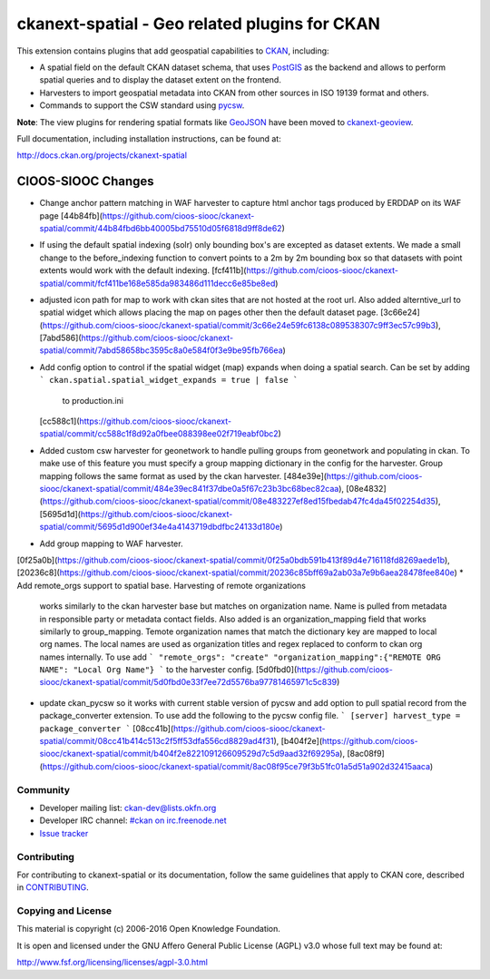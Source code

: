 ==============================================
ckanext-spatial - Geo related plugins for CKAN
==============================================

.. image:: https://travis-ci.org/ckan/ckanext-spatial.svg?branch=master
    :target: https://travis-ci.org/ckan/ckanext-spatial

This extension contains plugins that add geospatial capabilities to CKAN_,
including:

* A spatial field on the default CKAN dataset schema, that uses PostGIS_
  as the backend and allows to perform spatial queries and to display the
  dataset extent on the frontend.
* Harvesters to import geospatial metadata into CKAN from other sources
  in ISO 19139 format and others.
* Commands to support the CSW standard using pycsw_.

**Note**: The view plugins for rendering spatial formats like GeoJSON_ have
been moved to ckanext-geoview_.

Full documentation, including installation instructions, can be found at:

http://docs.ckan.org/projects/ckanext-spatial

CIOOS-SIOOC Changes
===================
* Change anchor pattern matching in WAF harvester to capture html anchor tags
  produced by ERDDAP on its WAF page [44b84fb](https://github.com/cioos-siooc/ckanext-spatial/commit/44b84fbd6bb40005bd75510d05f6818d9ff8de62)
* If using the default spatial indexing (solr) only bounding box's are excepted
  as dataset extents. We made a small change to the before_indexing function to
  convert points to a 2m by 2m bounding box so that datasets with point extents
  would work with the default indexing. [fcf411b](https://github.com/cioos-siooc/ckanext-spatial/commit/fcf411be168e585da983486d111decc6e85be8ed)
* adjusted icon path for map to work with ckan sites that are not hosted at the
  root url. Also added alterntive_url to spatial widget which allows placing the
  map on pages other then the default dataset page.
  [3c66e24](https://github.com/cioos-siooc/ckanext-spatial/commit/3c66e24e59fc6138c089538307c9ff3ec57c99b3),
  [7abd586](https://github.com/cioos-siooc/ckanext-spatial/commit/7abd58658bc3595c8a0e584f0f3e9be95fb766ea)
* Add config option to control if the spatial widget (map) expands when doing a
  spatial search. Can be set by adding
  ```
  ckan.spatial.spatial_widget_expands = true | false
  ```
   to production.ini
  [cc588c1](https://github.com/cioos-siooc/ckanext-spatial/commit/cc588c1f8d92a0fbee088398ee02f719eabf0bc2)
* Added custom csw harvester for geonetwork to handle pulling groups from
  geonetwork and populating in ckan. To make use of this feature you must
  specify a group mapping dictionary in the config for the harvester. Group mapping follows the same format as used by the ckan harvester.
  [484e39e](https://github.com/cioos-siooc/ckanext-spatial/commit/484e39ec841f37dbe0a5f67c23b3bc68bec82caa),
  [08e4832](https://github.com/cioos-siooc/ckanext-spatial/commit/08e483227ef8ed15fbedab47fc4da45f02254d35),
  [5695d1d](https://github.com/cioos-siooc/ckanext-spatial/commit/5695d1d900ef34e4a4143719dbdfbc24133d180e)
* Add group mapping to WAF harvester.
[0f25a0b](https://github.com/cioos-siooc/ckanext-spatial/commit/0f25a0bdb591b413f89d4e716118fd8269aede1b),
[20236c8](https://github.com/cioos-siooc/ckanext-spatial/commit/20236c85bff69a2ab03a7e9b6aea28478fee840e)
* Add remote_orgs support to spatial base. Harvesting of remote organizations
  works similarly to the ckan harvester base but matches on organization name.
  Name is pulled from metadata in responsible party or metadata contact fields.
  Also added is an organization_mapping field that works similarly to
  group_mapping. Temote organization names that match the dictionary key are
  mapped to local org names. The local names are used as organization titles and
  regex replaced to conform to ckan org names internally. To use add
  ```
  "remote_orgs": "create"
  "organization_mapping":{"REMOTE ORG NAME": "Local Org Name"}
  ```
  to the harvester config. [5d0fbd0](https://github.com/cioos-siooc/ckanext-spatial/commit/5d0fbd0e33f7ee72d5576ba97781465971c5c839)

* update ckan_pycsw so it works with current stable version of pycsw and add
  option to pull spatial record from the package_converter extension. To use
  add the following to the pycsw config file.
  ```
  [server]
  harvest_type = package_converter
  ```
  [08cc41b](https://github.com/cioos-siooc/ckanext-spatial/commit/08cc41b414c513c2f5ff53dfa556cd8829ad4f31),
  [b404f2e](https://github.com/cioos-siooc/ckanext-spatial/commit/b404f2e822109126609529d7c5d9aad32f69295a),
  [8ac08f9](https://github.com/cioos-siooc/ckanext-spatial/commit/8ac08f95ce79f3b51fc01a5d51a902d32415aaca)


Community
---------

* Developer mailing list: `ckan-dev@lists.okfn.org <http://lists.okfn.org/mailman/listinfo/ckan-dev>`_
* Developer IRC channel: `#ckan on irc.freenode.net <http://webchat.freenode.net/?channels=ckan>`_
* `Issue tracker <https://github.com/okfn/ckanext-spatial/issues>`_


Contributing
------------

For contributing to ckanext-spatial or its documentation, follow the same
guidelines that apply to CKAN core, described in
`CONTRIBUTING <https://github.com/okfn/ckan/blob/master/CONTRIBUTING.rst>`_.


Copying and License
-------------------

This material is copyright (c) 2006-2016 Open Knowledge Foundation.

It is open and licensed under the GNU Affero General Public License (AGPL) v3.0
whose full text may be found at:

http://www.fsf.org/licensing/licenses/agpl-3.0.html

.. _CKAN: http://ckan.org
.. _PostGIS: http://postgis.org
.. _pycsw: http://pycsw.org
.. _GeoJSON: http://geojson.org
.. _ckanext-geoview: https://github.com/ckan/ckanext-geoview
